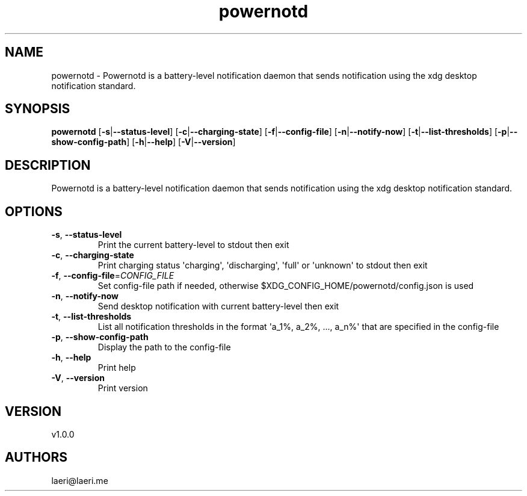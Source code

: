 .ie \n(.g .ds Aq \(aq
.el .ds Aq '
.TH powernotd 1  "powernotd 1.0.0" 
.SH NAME
powernotd \- Powernotd is a battery\-level notification daemon that sends notification using the xdg desktop notification standard.
.SH SYNOPSIS
\fBpowernotd\fR [\fB\-s\fR|\fB\-\-status\-level\fR] [\fB\-c\fR|\fB\-\-charging\-state\fR] [\fB\-f\fR|\fB\-\-config\-file\fR] [\fB\-n\fR|\fB\-\-notify\-now\fR] [\fB\-t\fR|\fB\-\-list\-thresholds\fR] [\fB\-p\fR|\fB\-\-show\-config\-path\fR] [\fB\-h\fR|\fB\-\-help\fR] [\fB\-V\fR|\fB\-\-version\fR] 
.SH DESCRIPTION
Powernotd is a battery\-level notification daemon that sends notification using the xdg desktop notification standard.
.SH OPTIONS
.TP
\fB\-s\fR, \fB\-\-status\-level\fR
Print the current battery\-level to stdout then exit
.TP
\fB\-c\fR, \fB\-\-charging\-state\fR
Print charging status \*(Aqcharging\*(Aq, \*(Aqdischarging\*(Aq, \*(Aqfull\*(Aq or \*(Aqunknown\*(Aq to stdout then exit
.TP
\fB\-f\fR, \fB\-\-config\-file\fR=\fICONFIG_FILE\fR
Set config\-file path if needed, otherwise $XDG_CONFIG_HOME/powernotd/config.json is used
.TP
\fB\-n\fR, \fB\-\-notify\-now\fR
Send desktop notification with current battery\-level then exit
.TP
\fB\-t\fR, \fB\-\-list\-thresholds\fR
List all notification thresholds in the format \*(Aqa_1%, a_2%, ..., a_n%\*(Aq that are specified in the config\-file
.TP
\fB\-p\fR, \fB\-\-show\-config\-path\fR
Display the path to the config\-file
.TP
\fB\-h\fR, \fB\-\-help\fR
Print help
.TP
\fB\-V\fR, \fB\-\-version\fR
Print version
.SH VERSION
v1.0.0
.SH AUTHORS
laeri@laeri.me
